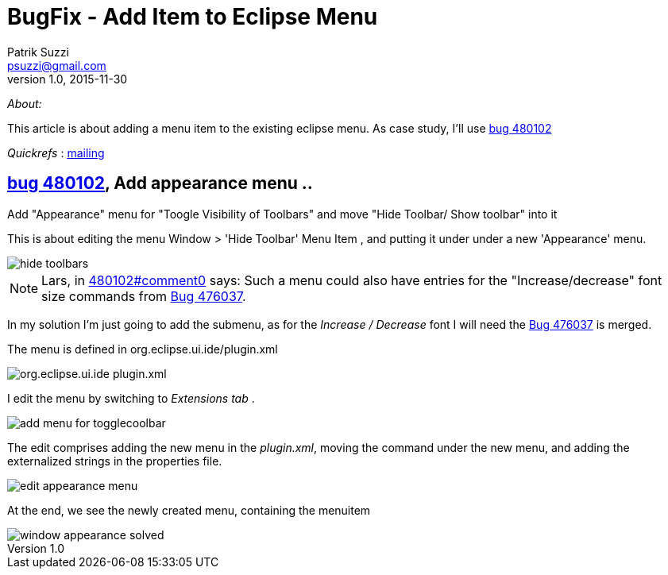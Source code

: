 = BugFix - Add Item to Eclipse Menu
Patrik Suzzi <psuzzi@gmail.com>
v1.0, 2015-11-30

_About:_  

This article is about adding a menu item to the existing eclipse menu.
As case study, I'll use https://bugs.eclipse.org/bugs/show_bug.cgi?id=480102[bug 480102]

_Quickrefs_ : https://dev.eclipse.org/mhonarc/lists/eclipse-dev/msg10033.html[mailing]

== https://bugs.eclipse.org/bugs/show_bug.cgi?id=480102[bug 480102], Add appearance menu ..
.Add "Appearance" menu for "Toogle Visibility of Toolbars" and move "Hide Toolbar/ Show toolbar" into it

This is about editing the menu Window > 'Hide Toolbar' Menu Item , and putting it under under a new 'Appearance' menu.

image::images/hide-toolbars.png[]

NOTE: Lars, in https://bugs.eclipse.org/bugs/show_bug.cgi?id=480102#c0[480102#comment0] says: Such a menu could also have entries for the "Increase/decrease" font size commands from https://bugs.eclipse.org/bugs/show_bug.cgi?id=476037[Bug 476037].

In my solution I'm just going to add the submenu, as for the _Increase / Decrease_ font I will need the https://bugs.eclipse.org/bugs/show_bug.cgi?id=476037[Bug 476037] is merged.

The menu is defined in org.eclipse.ui.ide/plugin.xml

image::images/org.eclipse.ui.ide-plugin.xml.png[]

I edit the menu by switching to _Extensions tab_ .

image::images/add-menu-for-togglecoolbar.png[]

The edit comprises adding the new menu in the _plugin.xml_, moving the command under the new menu, and adding the externalized strings in the properties file.

image::images/edit-appearance-menu.png[]

At the end, we see the newly created menu, containing the menuitem

image::images/window-appearance-solved.gif[]

